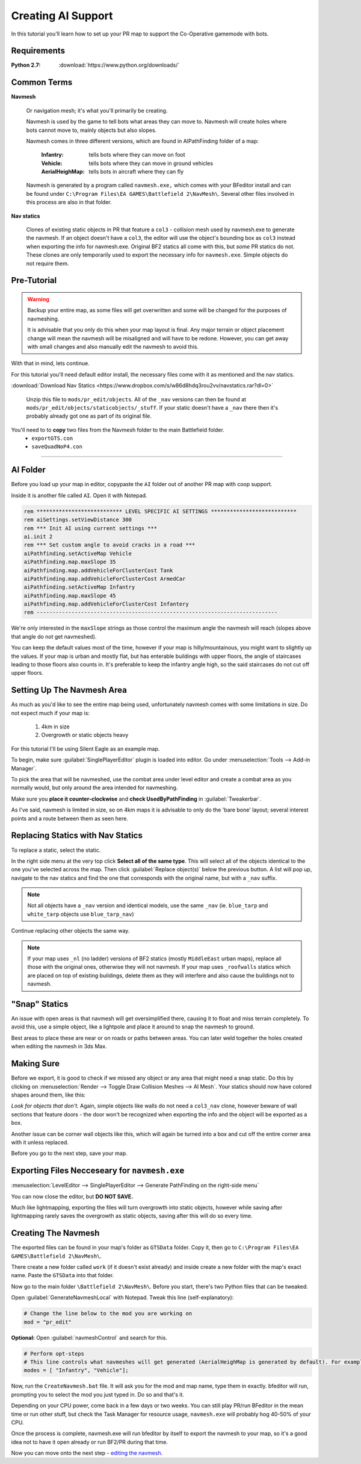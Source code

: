Creating AI Support
===================

In this tutorial you'll learn how to set up your PR map to support the Co-Operative gamemode with bots.

Requirements
------------

:Python 2.7: :download:`https://www.python.org/downloads/`

Common Terms
------------

**Navmesh**

   Or navigation mesh; it's what you'll primarily be creating.

   Navmesh is used by the game to tell bots what areas they can move to. Navmesh will create holes where bots cannot move to, mainly objects but also slopes.

   Navmesh comes in three different versions, which are found in AIPathFinding folder of a map:

      :Infantry: tells bots where they can move on foot
      :Vehicle: tells bots where they can move in ground vehicles
      :AerialHeighMap: tells bots in aircraft where they can fly

   Navmesh is generated by a program called ``navmesh.exe,`` which comes with your BFeditor install and can be found under ``C:\Program Files\EA GAMES\Battlefield 2\NavMesh\``. Several other files involved in this process are also in that folder.

**Nav statics**

   Clones of existing static objects in PR that feature a ``col3`` - collision mesh used by navmesh.exe to generate the navmesh. If an object doesn't have a ``col3``, the editor will use the object's bounding box as ``col3`` instead when exporting the info for navmesh.exe. Original BF2 statics all come with this, but *some* PR statics do not. These clones are only temporarily used to export the necessary info for ``navmesh.exe``. Simple objects do not require them.

Pre-Tutorial
------------

.. warning::

   Backup your entire map, as some files will get overwritten and some will be changed for the purposes of navmeshing.

   It is advisable that you only do this when your map layout is final. Any major terrain or object placement change will mean the navmesh will be misaligned and will have to be redone. However, you can get away with small changes and also manually edit the navmesh to avoid this.

With that in mind, lets continue.

For this tutorial you'll need default editor install, the necessary files come with it as mentioned and the nav statics.

:download:`Download Nav Statics <https://www.dropbox.com/s/w86d8hdq3rou2vv/navstatics.rar?dl=0>`

   Unzip this file to ``mods/pr_edit/objects``. All of the ``_nav`` versions can then be found at ``mods/pr_edit/objects/staticobjects/_stuff``. If your static doesn't have a ``_nav`` there then it's probably already got one as part of its original file.

You'll need to to **copy** two files from the Navmesh folder to the main Battlefield folder.
   - ``exportGTS.con``
   - ``saveQuadNoP4.con``

.. image:: https://i.imgur.com/ybc8t.jpg

----

AI Folder
---------

Before you load up your map in editor, copypaste the ``AI`` folder out of another PR map with coop support.

Inside it is another file called ``AI``. Open it with Notepad.

.. code-block::

   rem *************************** LEVEL SPECIFIC AI SETTINGS ***************************
   rem aiSettings.setViewDistance 300
   rem *** Init AI using current settings ***
   ai.init 2
   rem *** Set custom angle to avoid cracks in a road ***
   aiPathfinding.setActiveMap Vehicle
   aiPathfinding.map.maxSlope 35
   aiPathfinding.map.addVehicleForClusterCost Tank
   aiPathfinding.map.addVehicleForClusterCost ArmedCar
   aiPathfinding.setActiveMap Infantry
   aiPathfinding.map.maxSlope 45
   aiPathfinding.map.addVehicleForClusterCost Infantery
   rem ----------------------------------------------------------------------------

We're only interested in the ``maxSlope`` strings as those control the maximum angle the navmesh will reach (slopes above that angle do not get navmeshed).

You can keep the default values most of the time, however if your map is hilly/mountainous, you might want to slightly up the values. If your map is urban and mostly flat, but has enterable buildings with upper floors, the angle of staircases leading to those floors also counts in. It's preferable to keep the infantry angle high, so the said staircases do not cut off upper floors.

Setting Up The Navmesh Area
---------------------------

As much as you'd like to see the entire map being used, unfortunately navmesh comes with some limitations in size. Do not expect much if your map is:

   #. 4km in size
   #. Overgrowth or static objects heavy

For this tutorial I'll be using Silent Eagle as an example map.

To begin, make sure :guilabel:`SinglePlayerEditor` plugin is loaded into editor. Go under :menuselection:`Tools --> Add-in Manager`.

.. image:: http://i.imgur.com/0tTLj.jpg

To pick the area that will be navmeshed, use the combat area under level editor and create a combat area as you normally would, but only around the area intended for navmeshing.

Make sure you **place it counter-clockwise** and **check UsedByPathFinding** in :guilabel:`Tweakerbar`.

.. image:: http://i.imgur.com/NJgLC.jpg

As I've said, navmesh is limited in size, so on 4km maps it is advisable to only do the 'bare bone' layout; several interest points and a route between them as seen here.

.. image:: http://i.imgur.com/ZUBmw.jpg

Replacing Statics with Nav Statics
----------------------------------

To replace a static, select the static.

In the right side menu at the very top click **Select all of the same type**. This will select all of the objects identical to the one you've selected across the map. Then click :guilabel:`Replace object(s)` below the previous button. A list will pop up, navigate to the nav statics and find the one that corresponds with the original name, but with a ``_nav`` suffix.

.. image:: http://i.imgur.com/xxNBk.jpg

.. note::
   
   Not all objects have a ``_nav`` version and identical models, use the same ``_nav`` (ie. ``blue_tarp`` and ``white_tarp`` objects use ``blue_tarp_nav``)

.. image:: http://i.imgur.com/xaf2L.jpg

Continue replacing other objects the same way.

.. note::

   If your map uses ``_nl`` (no ladder) versions of BF2 statics (mostly ``MiddleEast`` urban maps), replace all those with the original ones, otherwise they will not navmesh. If your map uses ``_roofwalls`` statics which are placed on top of existing buildings, delete them as they will interfere and also cause the buildings not to navmesh.

"Snap" Statics
--------------

An issue with open areas is that navmesh will get oversimplified there, causing it to float and miss terrain completely. To avoid this, use a simple object, like a lightpole and place it around to snap the navmesh to ground.

Best areas to place these are near or on roads or paths between areas. You can later weld together the holes created when editing the navmesh in 3ds Max.

.. image:: http://i.imgur.com/AfEZr.jpg

Making Sure
-----------

Before we export, it is good to check if we missed any object or any area that might need a snap static. Do this by clicking on :menuselection:`Render --> Toggle Draw Collision Meshes --> AI Mesh`. Your statics should now have colored shapes around them, like this:

.. image:: http://i.imgur.com/2sADY.jpg

*Look for objects that don't.* Again, simple objects like walls do not need a ``col3_nav`` clone, however beware of wall sections that feature doors - the door won't be recognized when exporting the info and the object will be exported as a box.

Another issue can be corner wall objects like this, which will again be turned into a box and cut off the entire corner area with it unless replaced.

.. image:: http://i.imgur.com/k0Khg.jpg

Before you go to the next step, save your map.

Exporting Files Necceseary for ``navmesh.exe``
----------------------------------------------

:menuselection:`LevelEditor --> SinglePlayerEditor --> Generate PathFinding on the right-side menu`

.. image:: http://i.imgur.com/IlT6x.jpg

You can now close the editor, but **DO NOT SAVE.**

Much like lightmapping, exporting the files will turn overgrowth into static objects, however while saving after lightmapping rarely saves the overgrowth as static objects, saving after this will do so every time.

Creating The Navmesh
--------------------

The exported files can be found in your map's folder as ``GTSData`` folder. Copy it, then go to ``C:\Program Files\EA GAMES\Battlefield 2\NavMesh\``.

There create a new folder called ``work`` (if it doesn't exist already) and inside create a new folder with the map's exact name. Paste the ``GTSData`` into that folder.

.. image:: http://i.imgur.com/dU1h1.jpg

Now go to the main folder ``\Battlefield 2\NavMesh\``. Before you start, there's two Python files that can be tweaked.

Open :guilabel:`GenerateNavmeshLocal` with Notepad. Tweak this line (self-explanatory):

.. code-block::

   # Change the line below to the mod you are working on
   mod = "pr_edit" 

**Optional:** Open :guilabel:`navmeshControl` and search for this.

.. code-block::

   # Perform opt-steps
   # This line controls what navmeshes will get generated (AerialHeighMap is generated by default). For example, if you want an infantry only coop and thus only the Inf mesh, then remove the Vehicle bracket.
   modes = [ "Infantry", "Vehicle"]; 

Now, run the ``CreateNavmesh.bat`` file. It will ask you for the mod and map name, type them in exactly. bfeditor will run, prompting you to select the mod you just typed in. Do so and that's it.

Depending on your CPU power, come back in a few days or two weeks. You can still play PR/run BFeditor in the mean time or run other stuff, but check the Task Manager for resource usage, ``navmesh.exe`` will probably hog 40-50% of your CPU.

Once the process is complete, navmesh.exe will run bfeditor by itself to export the navmesh to your map, so it's a good idea not to have it open already or run BF2/PR during that time.

Now you can move onto the next step - `editing the navmesh. <https://www.realitymod.com/forum/f189-modding-tutorials/80921-tutorial-navmesh-editing-3ds-max-9-a.html>`_

